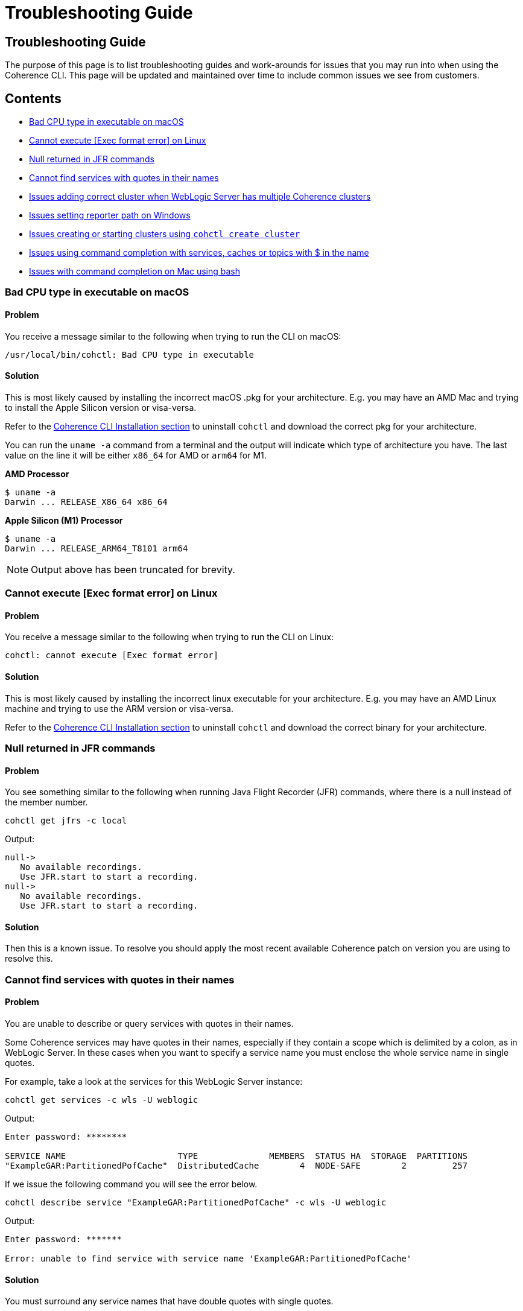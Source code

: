 ///////////////////////////////////////////////////////////////////////////////

    Copyright (c) 2021, 2025 Oracle and/or its affiliates.
    Licensed under the Universal Permissive License v 1.0 as shown at
    https://oss.oracle.com/licenses/upl.

///////////////////////////////////////////////////////////////////////////////

= Troubleshooting Guide
:description: Coherence CLI - Troubleshooting Guide
:keywords: oracle coherence, coherence-cli, documentation, management, cli, Troubleshooting Guide

== Troubleshooting Guide

The purpose of this page is to list troubleshooting guides and work-arounds for issues that you may run into when using the Coherence CLI.
This page will be updated and maintained over time to include common issues we see from customers.

== Contents

* <<bad, Bad CPU type in executable on macOS>>
* <<execute, Cannot execute [Exec format error] on Linux>>
* <<jfr, Null returned in JFR commands>>
* <<services, Cannot find services with quotes in their names>>
* <<wls, Issues adding correct cluster when WebLogic Server has multiple Coherence clusters>>
* <<windows, Issues setting reporter path on Windows>>
* <<create, Issues creating or starting clusters using `cohctl create cluster`>>
* <<completion, Issues using command completion with services, caches or topics with $ in the name>>
* <<bash, Issues with command completion on Mac using bash>>

[#bad]
=== Bad CPU type in executable on macOS

==== Problem

You receive a message similar to the following when trying to run the CLI on macOS:

[source,command]
----
/usr/local/bin/cohctl: Bad CPU type in executable
----

==== Solution

This is most likely caused by installing the incorrect macOS .pkg for your architecture.  E.g. you may have an AMD Mac and trying to install the
Apple Silicon version or visa-versa.

Refer to the xref:../installation/installation.adoc[Coherence CLI Installation section] to uninstall
`cohctl` and download the correct pkg for your architecture.

You can run the `uname -a` command from a terminal and the output will indicate which type of architecture you have. The last value on the line it will be either `x86_64` for AMD or `arm64` for M1.

**AMD Processor**

[source,command]
----
$ uname -a
Darwin ... RELEASE_X86_64 x86_64
----

**Apple Silicon (M1) Processor**

[source,command]
----
$ uname -a
Darwin ... RELEASE_ARM64_T8101 arm64
----

NOTE: Output above has been truncated for brevity.

[#execute]
=== Cannot execute [Exec format error] on Linux

==== Problem

You receive a message similar to the following when trying to run the CLI on Linux:

[source,command]
----
cohctl: cannot execute [Exec format error]
----

==== Solution

This is most likely caused by installing the incorrect linux executable for your architecture.  E.g. you may have an AMD Linux machine and trying to use
the ARM version or visa-versa.

Refer to the xref:../installation/installation.adoc[Coherence CLI Installation section] to uninstall
`cohctl` and download the correct binary for your architecture.

[#jfr]
=== Null returned in JFR commands

==== Problem

You see something similar to the following when running Java Flight Recorder (JFR) commands, where there is a null
instead of the member number.

[source,bash]
----
cohctl get jfrs -c local
----
Output:
[source,bash]
----
null->
   No available recordings.
   Use JFR.start to start a recording.
null->
   No available recordings.
   Use JFR.start to start a recording.
----

==== Solution

Then this is a known issue. To resolve you should apply the most recent available
Coherence patch on version you are using to resolve this.

[#services]
=== Cannot find services with quotes in their names

==== Problem

You are unable to describe or query services with quotes in their names.

Some Coherence services may have quotes in their names, especially if they contain a scope which is
delimited by a colon, as in WebLogic Server.
In these cases when you want to specify a service name you must enclose the whole service name in single quotes.

For example, take a look at the services for this WebLogic Server instance:

[source,bash]
----
cohctl get services -c wls -U weblogic
----
Output:
[source,bash]
----
Enter password: ********

SERVICE NAME                      TYPE              MEMBERS  STATUS HA  STORAGE  PARTITIONS
"ExampleGAR:PartitionedPofCache"  DistributedCache        4  NODE-SAFE        2         257
----

If we issue the following command you will see the error below.

[source,bash]
----
cohctl describe service "ExampleGAR:PartitionedPofCache" -c wls -U weblogic
----
Output:
[source,bash]
----
Enter password: *******

Error: unable to find service with service name 'ExampleGAR:PartitionedPofCache'
----

==== Solution

You must surround any service names that have double quotes with single quotes.

[source,bash]
----
cohctl describe service '"ExampleGAR:PartitionedPofCache"' -c wls -U weblogic
----
Output:
[source,bash]
----
Enter password: ******

SERVICE DETAILS
---------------
Name                                :  "ExampleGAR:PartitionedPofCache"
Type                                :  [DistributedCache]
Backup Count                        :  [1]
Backup Count After Writebehind      :  [1]
....
----

[#wls]
=== Issues adding correct cluster when WebLogic Server has multiple Coherence clusters

==== Problem

When adding a connection to a WebLogic Server environment with multiple Coherence clusters,
present, by default only the first cluster will be added.

In the example below we have a WebLogic Server environment with two Coherence clusters: CoherenceCluster and CoherenceCluster2.

[source,bash]
----
cohctl add cluster wls1 -U weblogic -u http://host:7001/management/coherence/latest/clusters
----
Output:
[source,bash]
----
Enter password: *****
Added cluster wls1 with type http and URL http://host:7001/management/coherence/latest/clusters
----
Display the clusters.
[source,bash]
----
cohctl get clusters
----
Output:
[source,bash]
----
CONNECTION  TYPE  URL                                                     VERSION      CLUSTER NAME       TYPE       CTX
wls1        http  http://host:7001/management/coherence/latest/clusters   14.1.1.0.0   CoherenceCluster   WebLogic
----

==== Solution

You must supply the cluster name on the URL to add a specific cluster, rather than adding the default one found.

[source,bash]
----
cohctl add cluster wls2 -U weblogic -u http://host:7001/management/coherence/latest/clusters/CoherenceCluster2
----
Output:
[source,bash]
----
Enter password: ******
Added cluster wls2 with type http and URL http://host:7001/management/coherence/latest/clusters/CoherenceCluster2
----

Display the clusters.

[source,bash]
----
cohctl get clusters
----
Output:
[source,bash]
----
CONNECTION  TYPE  URL                                                                            VERSION      CLUSTER NAME        TYPE        CTX
wls1        http  http://host:7001/management/coherence/latest/clusters                    14.1.1.0.0   CoherenceCluster    WebLogic
wls2        http  http://host:7001/management/coherence/latest/clusters/CoherenceCluster2  14.1.1.0.0   CoherenceCluster2   WebLogic
----

[#windows]
=== Issues setting reporter path on Windows

==== Problem

When trying to set the reporter output path when your server is running on Windows, you
receive an error `response=500 Internal Server Error`.

For example:

[source,bash]
----
cohctl -y set reporter 1 -a outputPath -v D:\Temp\my_path
----
Output:
[source,bash]
----
cannot set value D:\Temp\my_path for attribute outputPath : response=500 Internal Server Error,
url=http://host:port/management/coherence/cluster/reporters/1
----

NOTE: On inspecting the server log you may see a message similar to `Unrecognized character escape`.

==== Solution

You must escape any backslash (`\`) in the path with an additional backslash:

[source,bash]
----
cohctl -y set reporter 1 -a outputPath -v D:\\Temp\\my_path
----
Output:
[source,bash]
----
operation completed
----

[#create]
=== Issues creating or starting clusters

If you have used the `cohctl create cluster` or `cohctl start cluster` and you cannot
show the cluster information using a command such as `cohctl get members`, then you can do
the following to check if there are any issues.

NOTE: The main reasons for clusters not starting up are that you have not used the correct JDK version.
For example for 22.09 and above clusters you must have JDK 17+.

==== Solution

===== Check the logfile for the cluster

The logfiles for a created cluster are in the following location `$HOME/.cohctl/logs/<cluster>` and
you should check these if you cluster is not starting up.

[source,bash]
----
cat ~/.cohctl/logs/local/storage-0.log
----

If you see the following message, this indicates that you are not using a compatible JDK for the Coherence version.

[source,bash]
----
Error: LinkageError occurred while loading main class com.tangosol.net.Coherence
java.lang.UnsupportedClassVersionError: com/tangosol/net/Coherence has been compiled by a more recent version of the Java Runtime
   (class file version 61.0), this version of the Java Runtime only recognizes class file versions up to 55.0
----

[#completion]
=== Issues using command completion with services, caches or topics with $ in the name

If you use command completion, and you try to describe services, caches or topics with `$` in the name then the
command completion may not work correctly.

For example, using `cohctl get services` you see:

[source,bash]
----
cohctl get services
----
Output:
[source,bash]
----
Using cluster connection 'main' from current context.

SERVICE NAME            TYPE              MEMBERS  STATUS HA  STORAGE  PARTITIONS
"$SYS:Config"           DistributedCache        3  NODE-SAFE        3         257
"$SYS:HealthHttpProxy"  Proxy                   3  n/a             -1          -1
"$SYS:SystemProxy"      Proxy                   3  n/a             -1          -1
ManagementHttpProxy     Proxy                   1  n/a             -1          -1
PartitionedCache        DistributedCache        3  NODE-SAFE        3         257
PartitionedTopic        PagedTopic              3  NODE-SAFE        3         257
Proxy                   Proxy                   3  n/a             -1          -1
----

If you try to use `cohctl describe service` then press `TAB` twice, you will see:

[source,bash]
----
cohctl describe service
----
Output:
[source,bash]
----
"$SYS:Config"           "$SYS:HealthHttpProxy"  "$SYS:SystemProxy"      ManagementHttpProxy     PartitionedCache        PartitionedTopic        Proxy
----

You cannot complete any services using command completion with `$` in their name using `TAB` twice.

==== Solution

For any services that have $ such as `"$SYS:Config"` you need to copy/paste the service name to describe
and enclose the name in single quote. For example:

[source,bash]
----
cohctl describe service '"$SYS:Config"'
----


[#bash]
=== Issues with command completion on Mac using bash

==== Problem

When you are using `bash` and have setup command completion using instructions xref:../config/command_completion.adoc[here],
and you receive this error:

[source,bash]
----
bash: _get_comp_words_by_ref: command not found
----

==== Solution

You should first install `bash-completion` using `brew`. See https://formulae.brew.sh/formula/bash-completion[https://formulae.brew.sh/formula/bash-completion].

Then add the following to your `.bash_profile` which should resolve the issue:


[source,bash]
----
[[ -r "$(brew --prefix)/etc/profile.d/bash_completion.sh" ]] && . "$(brew --prefix)/etc/profile.d/bash_completion.sh"
----
